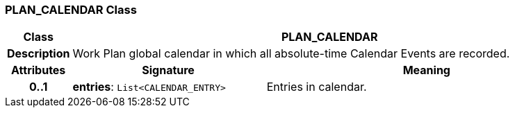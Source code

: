 === PLAN_CALENDAR Class

[cols="^1,3,5"]
|===
h|*Class*
2+^h|*PLAN_CALENDAR*

h|*Description*
2+a|Work Plan global calendar in which all absolute-time Calendar Events are recorded.

h|*Attributes*
^h|*Signature*
^h|*Meaning*

h|*0..1*
|*entries*: `List<CALENDAR_ENTRY>`
a|Entries in calendar.
|===
